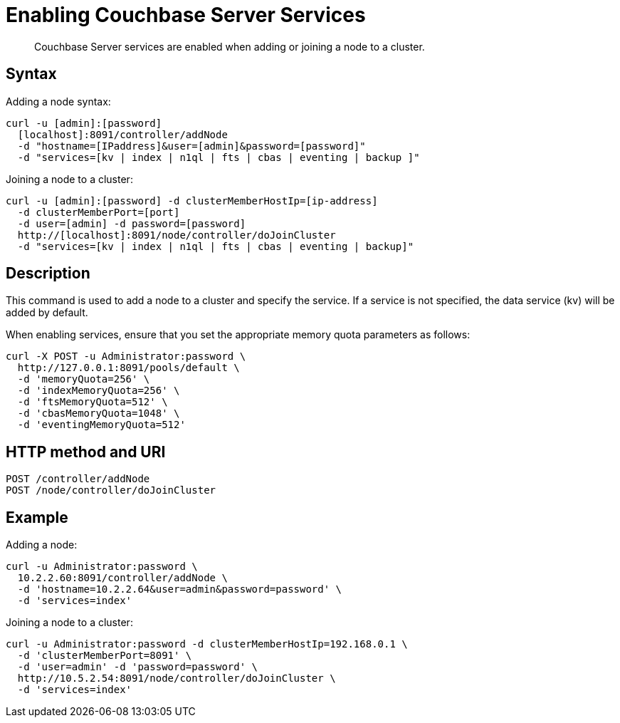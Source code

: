 = Enabling Couchbase Server Services
:description: Couchbase Server services are enabled when adding or joining a node to a cluster.
:page-topic-type: reference

[abstract]
{description}

== Syntax

Adding a node syntax:

----
curl -u [admin]:[password]
  [localhost]:8091/controller/addNode
  -d "hostname=[IPaddress]&user=[admin]&password=[password]"
  -d "services=[kv | index | n1ql | fts | cbas | eventing | backup ]"
----

Joining a node to a cluster:

----
curl -u [admin]:[password] -d clusterMemberHostIp=[ip-address]
  -d clusterMemberPort=[port]
  -d user=[admin] -d password=[password]
  http://[localhost]:8091/node/controller/doJoinCluster
  -d "services=[kv | index | n1ql | fts | cbas | eventing | backup]"
----

== Description

This command is used to add a node to a cluster and specify the service.
If a service is not specified, the data service (kv) will be added by default.

When enabling services, ensure that you set the appropriate memory quota parameters as follows:

----
curl -X POST -u Administrator:password \
  http://127.0.0.1:8091/pools/default \
  -d 'memoryQuota=256' \
  -d 'indexMemoryQuota=256' \
  -d 'ftsMemoryQuota=512' \
  -d 'cbasMemoryQuota=1048' \
  -d 'eventingMemoryQuota=512'
----

== HTTP method and URI

----
POST /controller/addNode
POST /node/controller/doJoinCluster
----

== Example

Adding a node:

----
curl -u Administrator:password \
  10.2.2.60:8091/controller/addNode \
  -d 'hostname=10.2.2.64&user=admin&password=password' \
  -d 'services=index'
----

Joining a node to a cluster:

----
curl -u Administrator:password -d clusterMemberHostIp=192.168.0.1 \
  -d 'clusterMemberPort=8091' \
  -d 'user=admin' -d 'password=password' \
  http://10.5.2.54:8091/node/controller/doJoinCluster \
  -d 'services=index'
----

